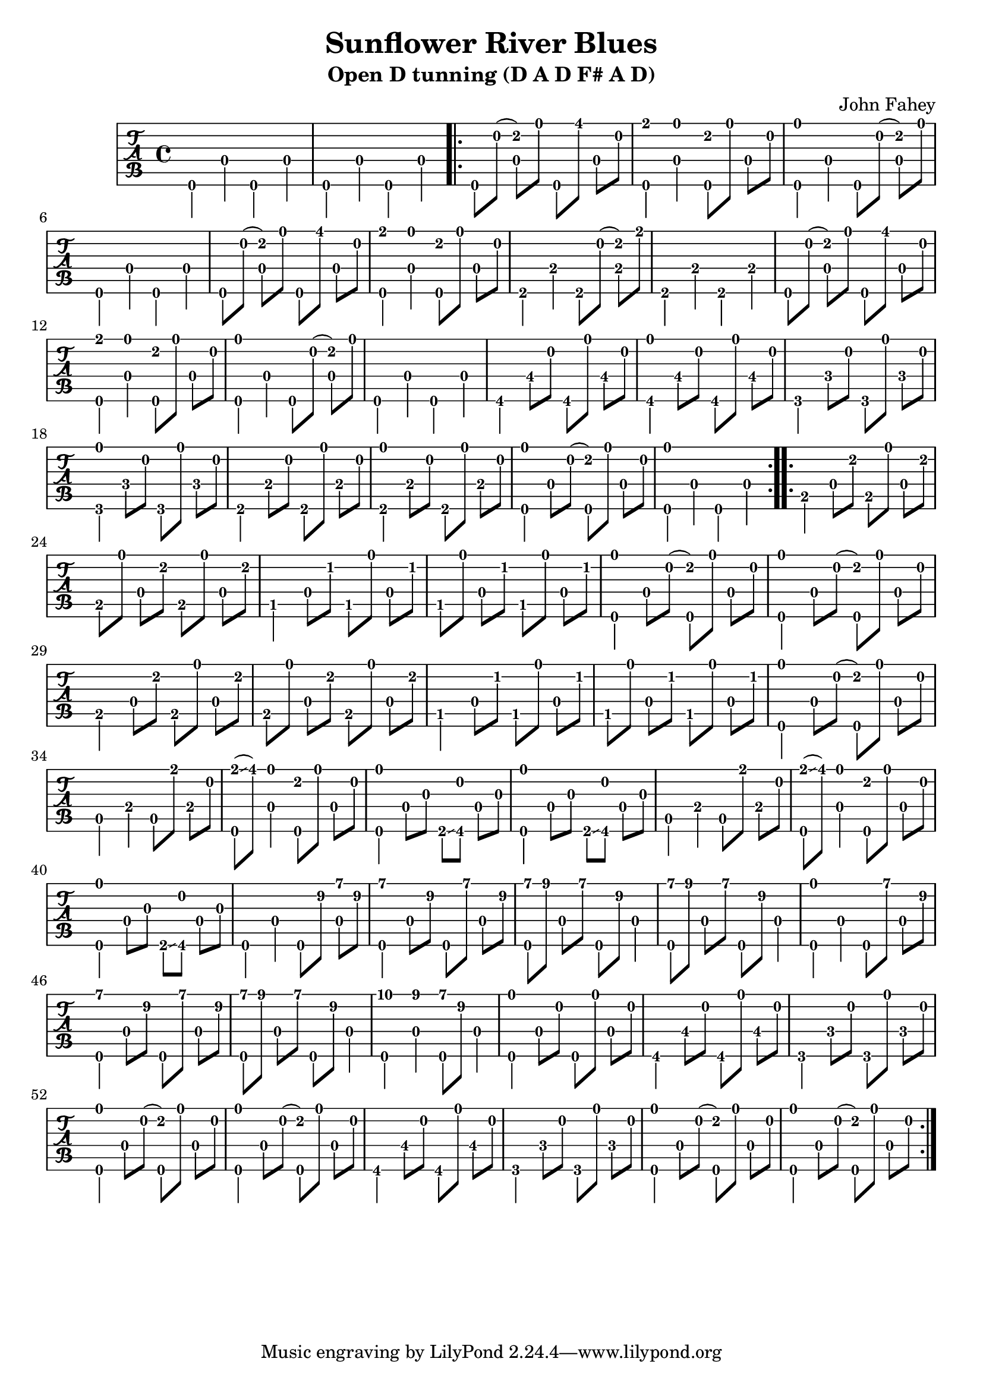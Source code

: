 % 
% 
%
\version "2.18.0"
\header {
  title = "Sunflower River Blues"
  subtitle = "Open D tunning (D A D F# A D)"
  composer = "John Fahey"
}

\layout { \override Voice.StringNumber.stencil = ##f }

music = {
  \time 4/4
  \stemDown
  d,4 d' d, d'
  d,4 d' d, d'

  \repeat volta 2 {
    d,8[ a'']( <b d,>) d d,,[ fis''] d, a'
    <d,, e''>4 <d' d'>4 <d, b''>8[ d''] d, a'
    <d,, d''>4 d' d,8[ a'']( <b d,>) d 
    d,,4 d' d, d'
    d,8[ a'']( <b d,>) d d,,[ fis''] d, a'
    <d,, e''>4 <d' d'>4 <d, b''>8[ d''] d, a'
    e,4 e' e,8[ a']( <e b'>) e' 
    e,,4 e' e, e'
    d,8[ a'']( <b d,>) d d,,[ fis''] d, a'
    <d,, e''>4 <d' d'>4 <d, b''>8[ d''] d, a'
    <d,, d''>4 d' d,8[ a'']( <b d,>) d 
    d,,4 d' d, d'
    fis,4 fis'8\4[ a] fis,[ d''] fis,\4[ a]
    <fis, d''>4 fis'8\4[ a] fis,[ d''] fis,\4[ a]
    f,4 f'8\4[ a] f,[ d''] f,\4[ a]
    <f, d''>4 f'8\4[ a] f,[ d''] f,\4[ a]
    e,4 e'8\4[ a] e,[ d''] e,\4[ a]
    <e, d''>4 e'8\4[ a] e,[ d''] e,\4[ a]
    <d,, d''>4 d'8\4[ a']( <b d,,>) d d,\4[ a']
    <d,, d''>4 d' d, d'
  }
  \repeat volta 2 {
    b4 d8\4[ b'] b,[ d'] d,\4[ b']
    b,8[ d'] d,\4[ b'] b,[ d'] d,\4[ b']
    ais,4 d8\4[ ais'] ais,[ d'] d,\4[ ais']
    ais,8[ d'] d,\4[ ais'] ais,[ d'] d,\4[ ais']
    <d,, d''>4 d'8\4[ a']( <b d,,>) d d,\4[ a']
    <d,, d''>4 d'8\4[ a']( <b d,,>) d d,\4[ a']
    b,4 d8\4[ b'] b,[ d'] d,\4[ b']
    b,8[ d'] d,\4[ b'] b,[ d'] d,\4[ b']
    ais,4 d8\4[ ais'] ais,[ d'] d,\4[ ais']
    ais,8[ d'] d,\4[ ais'] ais,[ d'] d,\4[ ais']
    <d,, d''>4 d'8\4[ a']( <b d,,>) d d,[ a']
    a,4 e' a,8[ e''] e,[ a]
    <e' d,,>( \glissando fis) <d, d'>4 <d, b''>8[ d''] d,[ a']
    <d,, d''>4 d'8\4[ fis] e, \glissando <fis a'> d'[ fis]
    <d, d''>4 d'8\4[ fis] e, \glissando <fis a'> d'[ fis]
    a,4 e' a,8[ e''] e,[ a]
    <e' d,,>( \glissando fis) <d, d'>4 <d, b''>8[ d''] d,[ a']
    <d,, d''>4 d'8\4[ fis] e, \glissando <fis a'> d'[ fis]
    \set TabStaff.minimumFret = #7
    d,4 d' d,8\4[ fis''] <d, a''>[ fis']
    <d,, a'''>4 d'8\4[ fis'] d,,[ a'''] d,,[ fis']
    <d,, a'''>8[ b'''] d,,\4[ a''] d,,,[ fis''] d,4
    <d, a'''>8[ b'''] d,,\4[ a''] d,,,[ fis''] d,4
    <d, d''>4 d'\4 d,8[ a'''] d,,[ fis']
    <d,, a'''>4 d'8\4[ fis'] d,,[ a'''] d,,[ fis']
    <d,, a'''>8[ b'''] d,,\4[ a''] d,,,[ fis''] d,4
    <d, c'''>4 <d' b''> <d, a'''>8[ fis''] d,4
    \set TabStaff.minimumFret = #0
    <d, d''>4 d'8\4[ a'] d,,[ d''] d,[ a']
    fis,4 fis'8\4[ a] fis,[ d''] fis,\4[ a]
    f,4 f'8\4[ a] f,[ d''] f,\4[ a]
    <d,, d''>4 d'8\4[ a']( <b d,,>) d d,[ a']
    <d,, d''>4 d'8\4[ a']( <b d,,>) d d,[ a']
    fis,4 fis'8\4[ a] fis,[ d''] fis,\4[ a]
    f,4 f'8\4[ a] f,[ d''] f,\4[ a]
    <d,, d''>4 d'8\4[ a']( <b d,,>) d d,[ a']
    <d,, d''>4 d'8\4[ a']( <b d,,>) d d,[ a']
    
  }
}



\new TabStaff {
  \set TabStaff.stringTunings = #guitar-open-d-tuning
  \relative c {
    \tabFullNotation
    \music
  }
}

